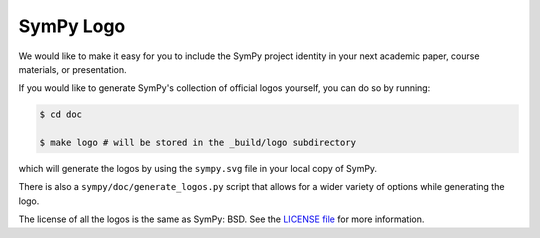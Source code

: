 ===========
SymPy Logo
===========

We would like to make it easy for you to include the SymPy project identity in
your next academic paper, course materials, or presentation.

.. image::  ../logo/sympy.svg
  :width: 600
  :align: center
  :alt: SymPy Logo

If you would like to generate SymPy's collection of official logos yourself,
you can do so by running:

.. code-block:: none

    $ cd doc

    $ make logo # will be stored in the _build/logo subdirectory

which will generate the logos by using the ``sympy.svg`` file in your local
copy of SymPy.

There is also a ``sympy/doc/generate_logos.py`` script that allows for a wider
variety of options while generating the logo.

The license of all the logos is the same as SymPy: BSD. See the
`LICENSE file <https://github.com/sympy/sympy/blob/master/LICENSE>`_ for more information.
